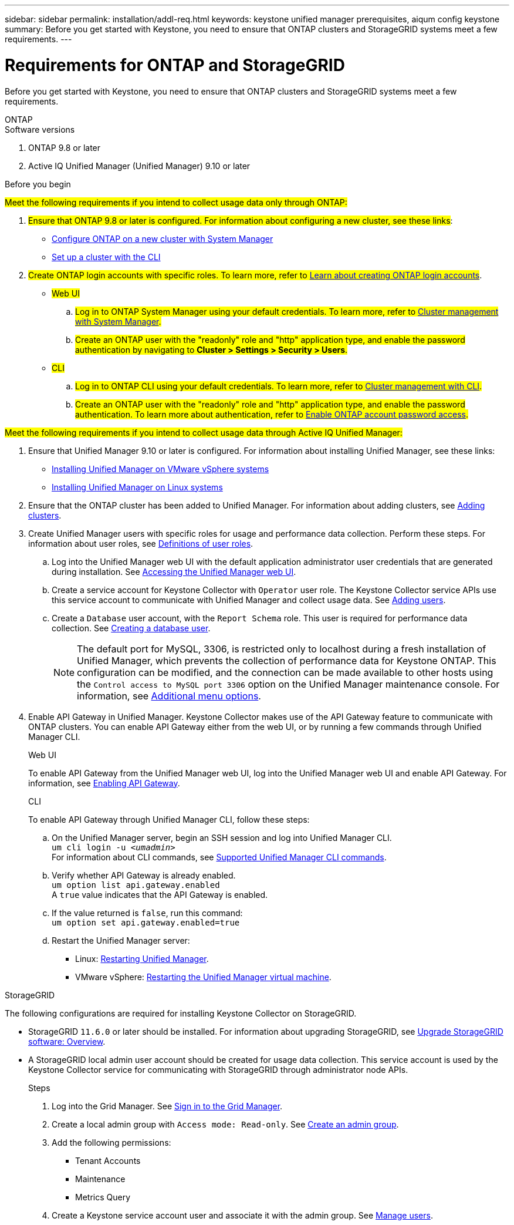 ---
sidebar: sidebar
permalink: installation/addl-req.html
keywords: keystone unified manager prerequisites, aiqum config keystone
summary: Before you get started with Keystone, you need to ensure that ONTAP clusters and StorageGRID systems meet a few requirements.
---

= Requirements for ONTAP and StorageGRID
:hardbreaks:
:nofooter:
:icons: font
:linkattrs:
:imagesdir: ../media/

[.lead]
Before you get started with Keystone, you need to ensure that ONTAP clusters and StorageGRID systems meet a few requirements.

//tabbed blocks start here

[role="tabbed-block"]
====

.ONTAP
--
.Software versions

. ONTAP 9.8 or later
. Active IQ Unified Manager (Unified Manager) 9.10 or later

.Before you begin

##Meet the following requirements if you intend to collect usage data only through ONTAP:##

. ##Ensure that ONTAP 9.8 or later is configured. For information about configuring a new cluster, see these links##:
+
* https://docs.netapp.com/us-en/ontap/task_configure_ontap.html[Configure ONTAP on a new cluster with System Manager]
* https://docs.netapp.com/us-en/ontap/software_setup/task_create_the_cluster_on_the_first_node.html[Set up a cluster with the CLI]
. ##Create ONTAP login accounts with specific roles. To learn more, refer to https://docs.netapp.com/us-en/ontap/authentication/create-svm-user-accounts-task.html#cluster-and-svm-administrators[Learn about creating ONTAP login accounts]##.
+
* ##Web UI##
[start=a]
.. ##Log in to ONTAP System Manager using your default credentials. To learn more, refer to https://docs.netapp.com/us-en/ontap/concept_administration_overview.html[Cluster management with System Manager].##
.. ##Create an ONTAP user with the "readonly" role and "http" application type, and enable the password authentication by navigating to *Cluster > Settings > Security > Users*.##
+
* ##CLI##
[start=a]
.. ##Log in to ONTAP CLI using your default credentials. To learn more, refer to https://docs.netapp.com/us-en/ontap/system-admin/index.html[Cluster management with CLI].##
.. ##Create an ONTAP user with the "readonly" role and "http" application type, and enable the password authentication. To learn more about authentication, refer to https://docs.netapp.com/us-en/ontap/authentication/enable-password-account-access-task.html[Enable ONTAP account password access].##

##Meet the following requirements if you intend to collect usage data through Active IQ Unified Manager:##

. Ensure that Unified Manager 9.10 or later is configured. For information about installing Unified Manager, see these links:
+
* https://docs.netapp.com/us-en/active-iq-unified-manager/install-vapp/concept_requirements_for_installing_unified_manager.html[Installing Unified Manager on VMware vSphere systems^]
* https://docs.netapp.com/us-en/active-iq-unified-manager/install-linux/concept_requirements_for_install_unified_manager.html[Installing Unified Manager on Linux systems^]
. Ensure that the ONTAP cluster has been added to Unified Manager. For information about adding clusters, see https://docs.netapp.com/us-en/active-iq-unified-manager/config/task_add_clusters.html[Adding clusters^].
. Create Unified Manager users with specific roles for usage and performance data collection. Perform these steps. For information about user roles, see https://docs.netapp.com/us-en/active-iq-unified-manager/config/reference_definitions_of_user_roles.html[Definitions of user roles^]. 
.. Log into the Unified Manager web UI with the default application administrator user credentials that are generated during installation. See https://docs.netapp.com/us-en/active-iq-unified-manager/config/task_access_unified_manager_web_ui.html[Accessing the Unified Manager web UI^].
.. Create a service account for Keystone Collector with `Operator` user role. The Keystone Collector service APIs use this service account to communicate with Unified Manager and collect usage data. See https://docs.netapp.com/us-en/active-iq-unified-manager/config/task_add_users.html[Adding users^].
.. Create a `Database` user account, with the `Report Schema` role. This user is required for performance data collection. See https://docs.netapp.com/us-en/active-iq-unified-manager/config/task_create_database_user.html[Creating a database user^].
+
NOTE: The default port for MySQL, 3306, is restricted only to localhost during a fresh installation of Unified Manager, which prevents the collection of performance data for Keystone ONTAP. This configuration can be modified, and the connection can be made available to other hosts using the `Control access to MySQL port 3306` option on the Unified Manager maintenance console. For information, see link:https://docs.netapp.com/us-en/active-iq-unified-manager/config/reference_additional_menu_options.html[Additional menu options^].
+
. Enable API Gateway in Unified Manager. Keystone Collector makes use of the API Gateway feature to communicate with ONTAP clusters. You can enable API Gateway either from the web UI, or by running a few commands through Unified Manager CLI.
+
.Web UI
To enable API Gateway from the Unified Manager web UI, log into the Unified Manager web UI and enable API Gateway. For information, see https://docs.netapp.com/us-en/active-iq-unified-manager/config/concept_api_gateway.html[Enabling API Gateway^].
+
.CLI
To enable API Gateway through Unified Manager CLI, follow these steps:

.. On the Unified Manager server, begin an SSH session and log into Unified Manager CLI.
`um cli login -u _<umadmin>_`
For information about CLI commands, see https://docs.netapp.com/us-en/active-iq-unified-manager/events/reference_supported_unified_manager_cli_commands.html[Supported Unified Manager CLI commands^].
.. Verify whether API Gateway is already enabled. 
`um option list api.gateway.enabled`
A `true` value indicates that the API Gateway is enabled. 
.. If the value returned is `false`, run this command:
`um option set api.gateway.enabled=true`
.. Restart the Unified Manager server:

* Linux: https://docs.netapp.com/us-en/active-iq-unified-manager/install-linux/task_restart_unified_manager.html[Restarting Unified Manager^].
* VMware vSphere: https://docs.netapp.com/us-en/active-iq-unified-manager/install-vapp/task_restart_unified_manager_virtual_machine.html[Restarting the Unified Manager virtual machine^].

--


//end ONTAP, begin StorageGRID

.StorageGRID
--
The following configurations are required for installing Keystone Collector on StorageGRID. 

* StorageGRID `11.6.0` or later should be installed. For information about upgrading StorageGRID, see link:https://docs.netapp.com/us-en/storagegrid-116/upgrade/index.html[Upgrade StorageGRID software: Overview^].
* A StorageGRID local admin user account should be created for usage data collection. This service account is used by the Keystone Collector service for communicating with StorageGRID through administrator node APIs.
+
.Steps
. Log into the Grid Manager. See https://docs.netapp.com/us-en/storagegrid-116/admin/signing-in-to-grid-manager.html[Sign in to the Grid Manager^].
. Create a local admin group with `Access mode: Read-only`. See https://docs.netapp.com/us-en/storagegrid-116/admin/managing-admin-groups.html#create-an-admin-group[Create an admin group^].
. Add the following permissions:
**	Tenant Accounts
**	Maintenance
**	Metrics Query
. Create a Keystone service account user and associate it with the admin group. See https://docs.netapp.com/us-en/storagegrid-116/admin/managing-users.html[Manage users].
--
====
//end tabbed blocks







